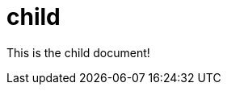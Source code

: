 [.topic]
[[child,child.title]]
= child
:info_doctype: section
:info_title: child


This is the child document!
